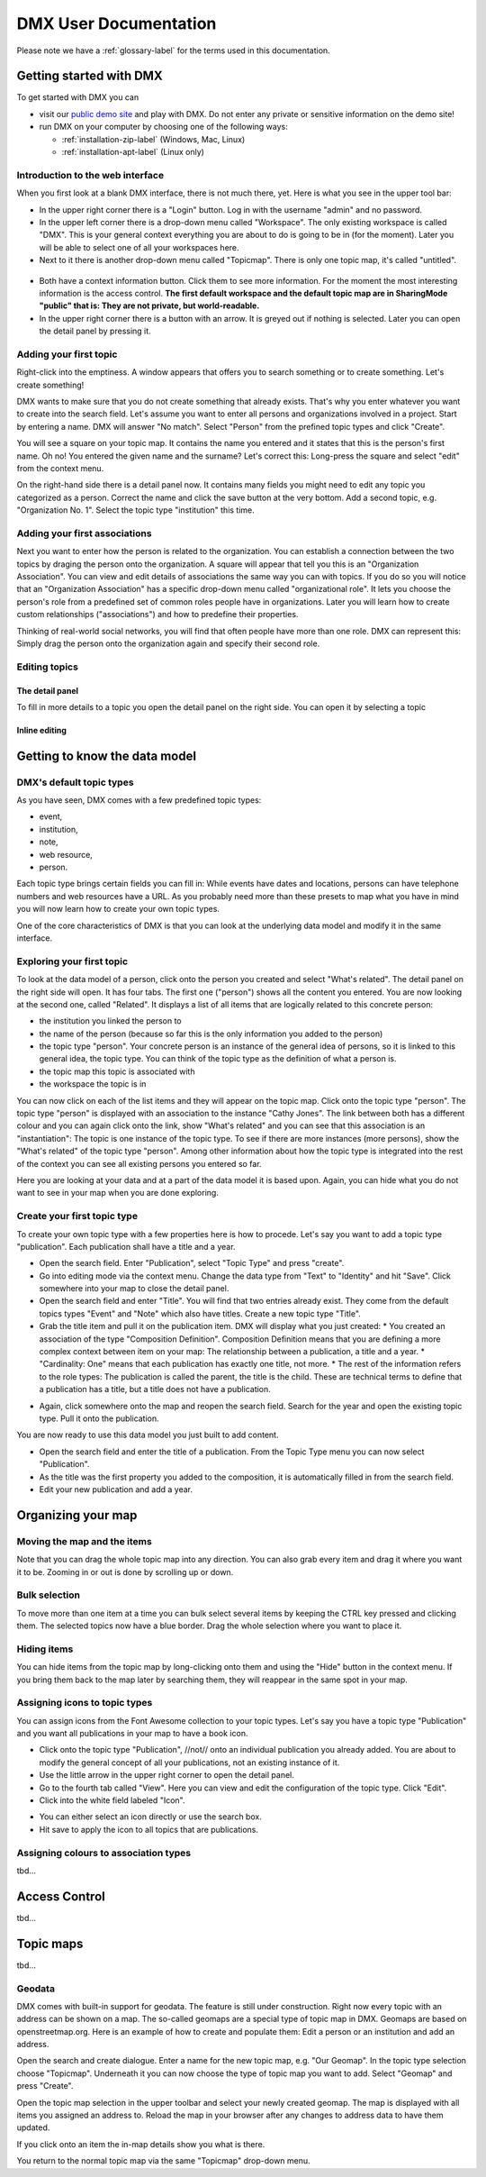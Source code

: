 ######################
DMX User Documentation
######################

Please note we have a :ref:`glossary-label` for the terms used in this documentation.

************************
Getting started with DMX
************************

To get started with DMX you can

* visit our `public demo site`_ and play with DMX. Do not enter any private or sensitive information on the demo site!
* run DMX on your computer by choosing one of the following ways:

  * :ref:`installation-zip-label` (Windows, Mac, Linux)
  * :ref:`installation-apt-label` (Linux only)

.. _public demo site: https://demo.dmx.systems

Introduction to the web interface
=================================
When you first look at a blank DMX interface, there is not much there, yet. Here is what you see in the upper tool bar:

* In the upper right corner there is a "Login" button. Log in with the username "admin" and no password.
* In the upper left corner there is a drop-down menu called "Workspace". The only existing workspace is called "DMX". This is your general context everything you are about to do is going to be in (for the moment). Later you will be able to select one of all your workspaces here.
* Next to it there is another drop-down menu called "Topicmap". There is only one topic map, it's called "untitled".

.. figure:: _static/upper-toolbar.jpg
    :alt: Tool bar with workspace and topic map selection

* Both have a context information button. Click them to see more information. For the moment the most interesting information is the access control. **The first default workspace and the default topic map are in SharingMode "public" that is: They are not private, but world-readable.**
* In the upper right corner there is a button with an arrow. It is greyed out if nothing is selected. Later you can open the detail panel by pressing it.

Adding your first topic
=======================

Right-click into the emptiness. A window appears that offers you to search something or to create something. Let's create something!

.. image:: _static/search-create.jpg

DMX wants to make sure that you do not create something that already exists. That's why you enter whatever you want to create into the search field. Let's assume you want to enter all persons and organizations involved in a project. Start by entering a name. DMX will answer "No match". Select "Person" from the prefined topic types and click "Create".

.. image:: _static/create-person.jpg

You will see a square on your topic map. It contains the name you entered and it states that this is the person's first name. Oh no! You entered the given name and the surname? Let's correct this: Long-press the square and select "edit" from the context menu.

.. image:: _static/context-menu-edit.jpg

On the right-hand side there is a detail panel now. It contains many fields you might need to edit any topic you categorized as a person. Correct the name and click the save button at the very bottom. Add a second topic, e.g. "Organization No. 1". Select the topic type "institution" this time.

.. image:: _static/person-organization.jpg

Adding your first associations
==============================

Next you want to enter how the person is related to the organization. You can establish a connection between the two topics by draging the person onto the organization. A square will appear that tell you this is an "Organization Association". You can view and edit details of associations the same way you can with topics. If you do so you will notice that an "Organization Association" has a specific drop-down menu called "organizational role". It lets you choose the person's role from a predefined set of common roles people have in organizations. Later you will learn how to create custom relationships ("associations") and how to predefine their properties.

.. image:: _static/diff-roles-in-organization.jpg

Thinking of real-world social networks, you will find that often people have more than one role. DMX can represent this: Simply drag the person onto the organization again and specify their second role.

.. image:: _static/multiple-assocs.jpg
    :width: 300

Editing topics
==============

The detail panel
----------------

To fill in more details to a topic you open the detail panel on the right side. You can open it by selecting a topic

Inline editing
--------------

******************************
Getting to know the data model
******************************

DMX's default topic types
====================================

As you have seen, DMX comes with a few predefined topic types:

- event,
- institution,
- note,
- web resource,
- person.

Each topic type brings certain fields you can fill in: While events have dates and locations, persons can have telephone numbers and web resources have a URL. As you probably need more than these presets to map what you have in mind you will now learn how to create your own topic types.

One of the core characteristics of DMX is that you can look at the underlying data model and modify it in the same interface.

Exploring your first topic
==========================

.. image:: _static/context-menu.png
    :width: 220

To look at the data model of a person, click onto the person you created and select "What's related". The detail panel on the right side will open. It has four tabs. The first one ("person") shows all the content you entered. You are now looking at the second one, called "Related". It displays a list of all items that are logically related to this concrete person:

- the institution you linked the person to
- the name of the person (because so far this is the only information you added to the person)
- the topic type "person". Your concrete person is an instance of the general idea of persons, so it is linked to this general idea, the topic type. You can think of the topic type as the definition of what a person is.
- the topic map this topic is associated with
- the workspace the topic is in

You can now click on each of the list items and they will appear on the topic map. Click onto the topic type "person". The topic type "person" is displayed with an association to the instance "Cathy Jones". The link between both has a different colour and you can again click onto the link, show "What's related" and you can see that this association is an "instantiation": The topic is one instance of the topic type. To see if there are more instances (more persons), show the "What's related" of the topic type "person". Among other information about how the topic type is integrated into the rest of the context you can see all existing persons you entered so far.

Here you are looking at your data and at a part of the data model it is based upon. Again, you can hide what you do not want to see in your map when you are done exploring.

.. image:: _static/intro-data-model.jpg

Create your first topic type
===================================

To create your own topic type with a few properties here is how to procede. Let's say you want to add a topic type "publication". Each publication shall have a title and a year.

- Open the search field. Enter "Publication", select "Topic Type" and press "create".
- Go into editing mode via the context menu. Change the data type from "Text" to "Identity" and hit "Save". Click somewhere into your map to close the detail panel.
- Open the search field and enter "Title". You will find that two entries already exist. They come from the default topics types "Event" and "Note" which also have titles. Create a new topic type "Title".
- Grab the title item and pull it on the publication item. DMX will display what you just created:
  * You created an association of the type "Composition Definition". Composition Definition means that you are defining a more complex context between item on your map: The relationship between a publication, a title and a year. 
  * "Cardinality: One" means that each publication has exactly one title, not more. 
  * The rest of the information refers to the role types: The publication is called the parent, the title is the child. These are technical terms to define that a publication has a title, but a title does not have a publication.

.. image:: _static/composition-definition.jpg
    :width: 300

- Again, click somewhere onto the map and reopen the search field. Search for the year and open the existing topic type. Pull it onto the publication.

You are now ready to use this data model you just built to add content.

- Open the search field and enter the title of a publication. From the Topic Type menu you can now select "Publication".
- As the title was the first property you added to the composition, it is automatically filled in from the search field.
- Edit your new publication and add a year.

*******************
Organizing your map
*******************

Moving the map and the items
==============================
Note that you can drag the whole topic map into any direction. You can also grab every item and drag it where you want it to be. Zooming in or out is done by scrolling up or down.

Bulk selection
==============
To move more than one item at a time you can bulk select several items by keeping the CTRL key pressed and clicking them. The selected topics now have a blue border. Drag the whole selection where you want to place it.

.. image:: _static/bulk-select.jpg
    :width: 600

.. image:: _static/bulk-move.jpg
    :width: 600

Hiding items
============

You can hide items from the topic map by long-clicking onto them and using the "Hide" button in the context menu. If you bring them back to the map later by searching them, they will reappear in the same spot in your map.

Assigning icons to topic types
==============================

You can assign icons from the Font Awesome collection to your topic types. Let's say you have a topic type "Publication" and you want all publications in your map to have a book icon.

- Click onto the topic type "Publication", //not// onto an individual publication you already added. You are about to modify the general concept of all your publications, not an existing instance of it.
- Use the little arrow in the upper right corner to open the detail panel.
- Go to the fourth tab called "View". Here you can view and edit the configuration of the topic type. Click "Edit".
- Click into the white field labeled "Icon".

.. image:: _static/open-icon-selection.jpg

- You can either select an icon directly or use the search box.
- Hit save to apply the icon to all topics that are publications.

.. image:: _static/new-icon.jpg

Assigning colours to association types
======================================

tbd...

**************
Access Control
**************

tbd...

**********
Topic maps
**********

tbd...

Geodata
=======
DMX comes with built-in support for geodata. The feature is still under construction. Right now every topic with an address can be shown on a map. The so-called geomaps are a special type of topic map in DMX. Geomaps are based on openstreetmap.org. Here is an example of how to create and populate them: Edit a person or an institution and add an address.

.. image:: _static/add-address.jpg
    :width: 800

Open the search and create dialogue. Enter a name for the new topic map, e.g. "Our Geomap". In the topic type selection choose "Topicmap". Underneath it you can now choose the type of topic map you want to add. Select "Geomap" and press "Create".

.. image:: _static/add-geomap.jpg

Open the topic map selection in the upper toolbar and select your newly created geomap. The map is displayed with all items you assigned an address to. Reload the map in your browser after any changes to address data to have them updated.

.. image:: _static/topic-map-selection.jpg

If you click onto an item the in-map details show you what is there.

.. image:: _static/display-map-item.jpg
    :width: 400

You return to the normal topic map via the same "Topicmap" drop-down menu.